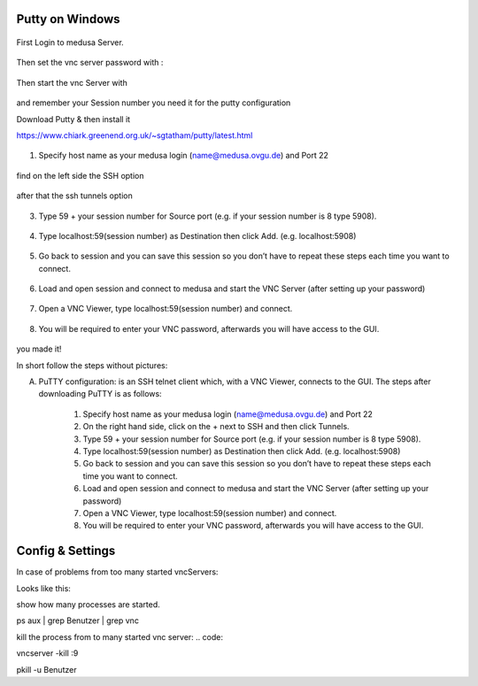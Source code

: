 


Putty on Windows
**********

.. figure:: ./images/images_win_putty_vnc/onmedusa_server.png
    :name: onmedusa_server.png
    :alt:  onmedusa_server.png
    :align: center
    :width: 100%
    
First Login to medusa Server. 


.. figure:: ./images/images_win_putty_vnc/first_vncpasswd.png
    :name: first_vncpasswd.png
    :alt:  first_vncpasswd.png
    :align: center
    :width: 100%
    
Then set the vnc server password with :

.. code::
    vncpasswd
    
    
.. figure:: ./images/images_win_putty_vnc/then_start_vncserver.png
    :name: then_start_vncserver.png
    :alt:  then_start_vncserver.png
    :align: center
    :width: 100%
    
    Then start the vnc Server with
    
.. code::
    vncserver
    
and remember your Session number you need it for the putty configuration 


Download Putty & then install it

https://www.chiark.greenend.org.uk/~sgtatham/putty/latest.html

.. figure:: ./images/images_win_putty_vnc/hostname_putty.png
    :name: hostname_putty.png
    :alt:  hostname_putty.png
    :align: center
    :width: 100%

1. Specify host name as your medusa login (name@medusa.ovgu.de) and Port 22
    
.. figure:: ./images/images_win_putty_vnc/SSH_knotenpunkt.png
    :name: SSH_knotenpunkt.png
    :alt:  SSH_knotenpunkt.png
    :align: center
    :width: 100%
    
    
find on the left side the SSH option
   
.. figure:: ./images/images_win_putty_vnc/ssh_tunnels.png
    :name: ssh_tunnels.png
    :alt:  ssh_tunnels.png
    :align: center
    :width: 100%
    
after that the ssh tunnels option

.. figure:: ./images/images_win_putty_vnc/sourceport.png
    :name: sourceport.png
    :alt:  sourceport.png
    :align: center
    :width: 100%
    
3. Type 59 + your session number for Source port (e.g. if your session number is 8 type 5908).
 
 
.. figure:: ./images/images_win_putty_vnc/add_localhost.png
    :name: add_localhost.png
    :alt:  add_localhost.png
    :align: center
    :width: 100%
       
4. Type localhost:59(session number) as Destination then click Add. (e.g. localhost:5908)


.. figure:: ./images/images_win_putty_vnc/GiveyourSession_a_nameandSave.png
    :name: GiveyourSession_a_nameandSave.png
    :alt:  GiveyourSession_a_nameandSave.png
    :align: center
    :width: 100%
  
  
5. Go back to session and you can save this session so you don’t have to repeat these steps each time you want to connect.

.. figure:: ./images/images_win_putty_vnc/Load_save_settings_onputty.png
    :name: Load_save_settings_onputty.png
    :alt:  Load_save_settings_onputty.png
    :align: center
    :width: 100%
    
6. Load and open session and connect to medusa and start the VNC Server (after setting up your password)
   
   
   
.. figure:: ./images/images_win_putty_vnc/downloadTightVNC_use_putty_configuration.png
    :name: downloadTightVNC_use_putty_configuration.png
    :alt:  downloadTightVNC_use_putty_configuration.png
    :align: center
    :width: 100%
    
7. Open a VNC Viewer, type localhost:59(session number) and connect.
  
  
.. figure:: ./images/images_win_putty_vnc/vncauthentication.png
    :name: vncauthentication.png
    :alt:  vncauthentication.png
    :align: center
    :width: 100%
    
    
8. You will be required to enter your VNC password, afterwards you will have access to the GUI.  
    
.. figure:: ./images/images_win_putty_vnc/youmadeit.png
    :name: youmadeit.png
    :alt:  youmadeit.png
    :align: center
    :width: 100%
    
    
you made it!
    


In short follow the steps without pictures: 

A) PuTTY configuration: is an SSH telnet client which, with a VNC Viewer, connects to the GUI. The steps after downloading PuTTY is as follows:

      1. Specify host name as your medusa login (name@medusa.ovgu.de) and Port 22
      2. On the right hand side, click on the + next to SSH and then click Tunnels.
      3. Type 59 + your session number for Source port (e.g. if your session number is 8 type 5908).
      4. Type localhost:59(session number) as Destination then click Add. (e.g. localhost:5908)
      5. Go back to session and you can save this session so you don’t have to repeat these steps each time you want to connect.
      6. Load and open session and connect to medusa and start the VNC Server (after setting up your password)
      7. Open a VNC Viewer, type localhost:59(session number) and connect.
      8. You will be required to enter your VNC password, afterwards you will have access to the GUI.



    


Config & Settings 
******

In case of problems from too many started vncServers: 

Looks like this: 

show how many processes are started.

.. code::

ps aux | grep Benutzer | grep vnc


kill the process from to many started vnc server:
.. code::

vncserver -kill :9

.. code::

pkill -u Benutzer



